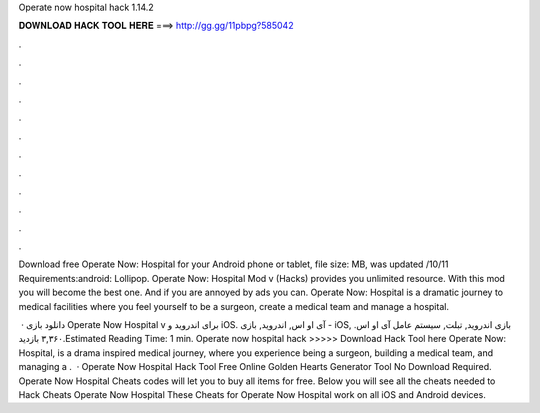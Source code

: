 Operate now hospital hack 1.14.2



𝐃𝐎𝐖𝐍𝐋𝐎𝐀𝐃 𝐇𝐀𝐂𝐊 𝐓𝐎𝐎𝐋 𝐇𝐄𝐑𝐄 ===> http://gg.gg/11pbpg?585042



.



.



.



.



.



.



.



.



.



.



.



.

Download free Operate Now: Hospital for your Android phone or tablet, file size: MB, was updated /10/11 Requirements:android: Lollipop. Operate Now: Hospital Mod v (Hacks) provides you unlimited resource. With this mod you will become the best one. And if you are annoyed by ads you can. Operate Now: Hospital is a dramatic journey to medical facilities where you feel yourself to be a surgeon, create a medical team and manage a hospital.

 · دانلود بازی Operate Now Hospital v برای اندروید و iOS. آی او اس, اندروید, بازی - iOS, بازی اندروید, تبلت, سیستم عامل آی او اس. ۳,۳۶۰ بازدید.Estimated Reading Time: 1 min. Operate now hospital hack >>>>> Download Hack Tool here Operate Now: Hospital, is a drama inspired medical journey, where you experience being a surgeon, building a medical team, and managing a .  · Operate Now Hospital Hack Tool Free Online Golden Hearts Generator Tool No Download Required. Operate Now Hospital Cheats codes will let you to buy all items for free. Below you will see all the cheats needed to Hack Cheats Operate Now Hospital These Cheats for Operate Now Hospital work on all iOS and Android devices.
